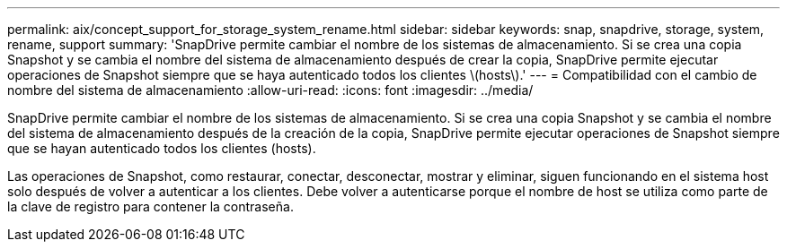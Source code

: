---
permalink: aix/concept_support_for_storage_system_rename.html 
sidebar: sidebar 
keywords: snap, snapdrive, storage, system, rename, support 
summary: 'SnapDrive permite cambiar el nombre de los sistemas de almacenamiento. Si se crea una copia Snapshot y se cambia el nombre del sistema de almacenamiento después de crear la copia, SnapDrive permite ejecutar operaciones de Snapshot siempre que se haya autenticado todos los clientes \(hosts\).' 
---
= Compatibilidad con el cambio de nombre del sistema de almacenamiento
:allow-uri-read: 
:icons: font
:imagesdir: ../media/


[role="lead"]
SnapDrive permite cambiar el nombre de los sistemas de almacenamiento. Si se crea una copia Snapshot y se cambia el nombre del sistema de almacenamiento después de la creación de la copia, SnapDrive permite ejecutar operaciones de Snapshot siempre que se hayan autenticado todos los clientes (hosts).

Las operaciones de Snapshot, como restaurar, conectar, desconectar, mostrar y eliminar, siguen funcionando en el sistema host solo después de volver a autenticar a los clientes. Debe volver a autenticarse porque el nombre de host se utiliza como parte de la clave de registro para contener la contraseña.

